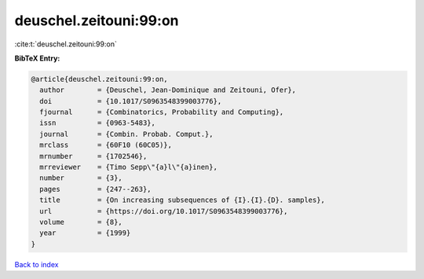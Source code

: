 deuschel.zeitouni:99:on
=======================

:cite:t:`deuschel.zeitouni:99:on`

**BibTeX Entry:**

.. code-block:: bibtex

   @article{deuschel.zeitouni:99:on,
     author        = {Deuschel, Jean-Dominique and Zeitouni, Ofer},
     doi           = {10.1017/S0963548399003776},
     fjournal      = {Combinatorics, Probability and Computing},
     issn          = {0963-5483},
     journal       = {Combin. Probab. Comput.},
     mrclass       = {60F10 (60C05)},
     mrnumber      = {1702546},
     mrreviewer    = {Timo Sepp\"{a}l\"{a}inen},
     number        = {3},
     pages         = {247--263},
     title         = {On increasing subsequences of {I}.{I}.{D}. samples},
     url           = {https://doi.org/10.1017/S0963548399003776},
     volume        = {8},
     year          = {1999}
   }

`Back to index <../By-Cite-Keys.html>`_
